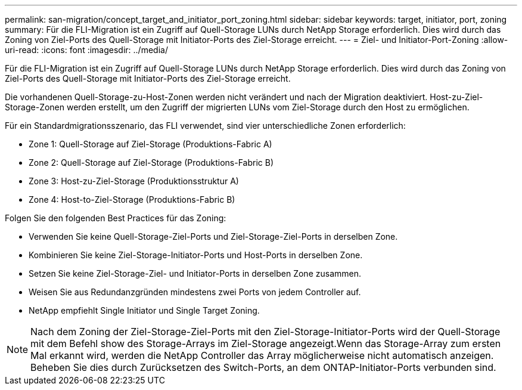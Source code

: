 ---
permalink: san-migration/concept_target_and_initiator_port_zoning.html 
sidebar: sidebar 
keywords: target, initiator, port, zoning 
summary: Für die FLI-Migration ist ein Zugriff auf Quell-Storage LUNs durch NetApp Storage erforderlich. Dies wird durch das Zoning von Ziel-Ports des Quell-Storage mit Initiator-Ports des Ziel-Storage erreicht. 
---
= Ziel- und Initiator-Port-Zoning
:allow-uri-read: 
:icons: font
:imagesdir: ../media/


[role="lead"]
Für die FLI-Migration ist ein Zugriff auf Quell-Storage LUNs durch NetApp Storage erforderlich. Dies wird durch das Zoning von Ziel-Ports des Quell-Storage mit Initiator-Ports des Ziel-Storage erreicht.

Die vorhandenen Quell-Storage-zu-Host-Zonen werden nicht verändert und nach der Migration deaktiviert. Host-zu-Ziel-Storage-Zonen werden erstellt, um den Zugriff der migrierten LUNs vom Ziel-Storage durch den Host zu ermöglichen.

Für ein Standardmigrationsszenario, das FLI verwendet, sind vier unterschiedliche Zonen erforderlich:

* Zone 1: Quell-Storage auf Ziel-Storage (Produktions-Fabric A)
* Zone 2: Quell-Storage auf Ziel-Storage (Produktions-Fabric B)
* Zone 3: Host-zu-Ziel-Storage (Produktionsstruktur A)
* Zone 4: Host-to-Ziel-Storage (Produktions-Fabric B)


Folgen Sie den folgenden Best Practices für das Zoning:

* Verwenden Sie keine Quell-Storage-Ziel-Ports und Ziel-Storage-Ziel-Ports in derselben Zone.
* Kombinieren Sie keine Ziel-Storage-Initiator-Ports und Host-Ports in derselben Zone.
* Setzen Sie keine Ziel-Storage-Ziel- und Initiator-Ports in derselben Zone zusammen.
* Weisen Sie aus Redundanzgründen mindestens zwei Ports von jedem Controller auf.
* NetApp empfiehlt Single Initiator und Single Target Zoning.


[NOTE]
====
Nach dem Zoning der Ziel-Storage-Ziel-Ports mit den Ziel-Storage-Initiator-Ports wird der Quell-Storage mit dem Befehl show des Storage-Arrays im Ziel-Storage angezeigt.Wenn das Storage-Array zum ersten Mal erkannt wird, werden die NetApp Controller das Array möglicherweise nicht automatisch anzeigen. Beheben Sie dies durch Zurücksetzen des Switch-Ports, an dem ONTAP-Initiator-Ports verbunden sind.

====